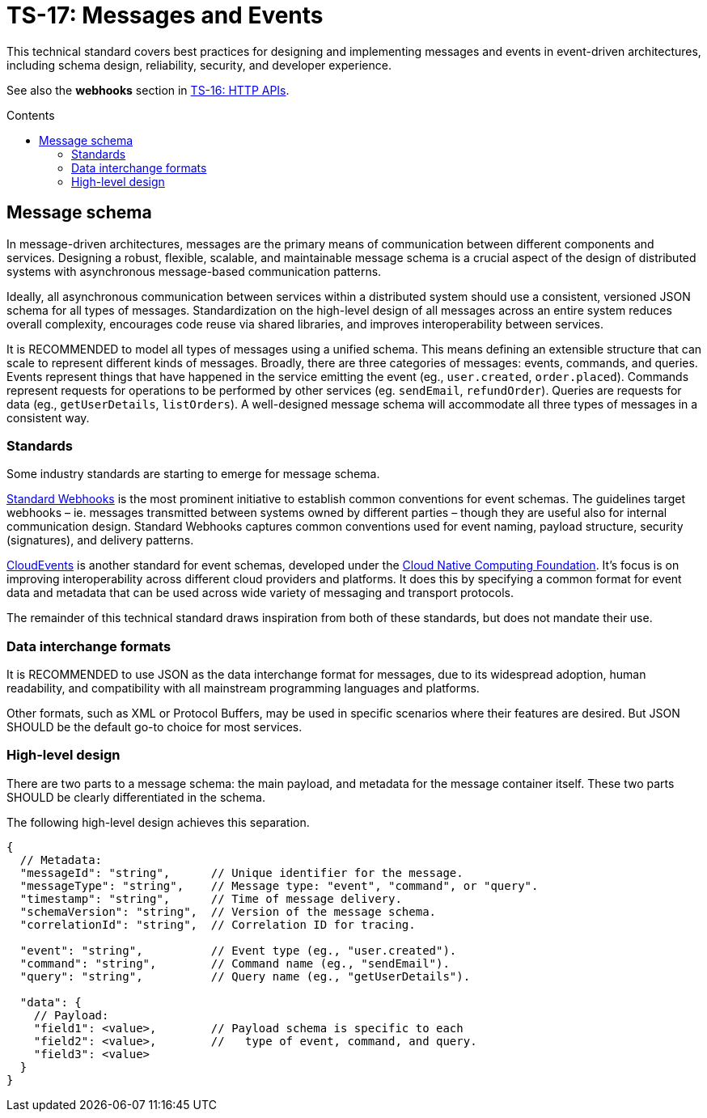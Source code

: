 = TS-17: Messages and Events
:toc: macro
:toc-title: Contents

This technical standard covers best practices for designing and implementing messages and events in event-driven architectures, including schema design, reliability, security, and developer experience.

See also the *webhooks* section in link:./016-http-apis.adoc[TS-16: HTTP APIs].

toc::[]

== Message schema

In message-driven architectures, messages are the primary means of communication between different components and services. Designing a robust, flexible, scalable, and maintainable message schema is a crucial aspect of the design of distributed systems with asynchronous message-based communication patterns.

Ideally, all asynchronous communication between services within a distributed system should use a consistent, versioned JSON schema for all types of messages. Standardization on the high-level design of all messages across an entire system reduces overall complexity, encourages code reuse via shared libraries, and improves interoperability between services.

It is RECOMMENDED to model all types of messages using a unified schema. This means defining an extensible structure that can scale to represent different kinds of messages. Broadly, there are three categories of messages: events, commands, and queries. Events represent things that have happened in the service emitting the event (eg., `user.created`, `order.placed`). Commands represent requests for operations to be performed by other services (eg. `sendEmail`, `refundOrder`). Queries are requests for data (eg., `getUserDetails`, `listOrders`). A well-designed message schema will accommodate all three types of messages in a consistent way.

=== Standards

Some industry standards are starting to emerge for message schema.

https://www.standardwebhooks.com/[Standard Webhooks] is the most prominent initiative to establish common conventions for event schemas. The guidelines target webhooks – ie. messages transmitted between systems owned by different parties – though they are useful also for internal communication design. Standard Webhooks captures common conventions used for event naming, payload structure, security (signatures), and delivery patterns.

https://cloudevents.io/[CloudEvents] is another standard for event schemas, developed under the https://github.com/cncf[Cloud Native Computing Foundation]. It's focus is on improving interoperability across different cloud providers and platforms. It does this by specifying a common format for event data and metadata that can be used across wide variety of messaging and transport protocols.

The remainder of this technical standard draws inspiration from both of these standards, but does not mandate their use.

=== Data interchange formats

It is RECOMMENDED to use JSON as the data interchange format for messages, due to its widespread adoption, human readability, and compatibility with all mainstream programming languages and platforms.

Other formats, such as XML or Protocol Buffers, may be used in specific scenarios where their features are desired. But JSON SHOULD be the default go-to choice for most services.

=== High-level design

There are two parts to a message schema: the main payload, and metadata for the message container itself. These two parts SHOULD be clearly differentiated in the schema.

The following high-level design achieves this separation.

----
{
  // Metadata:
  "messageId": "string",      // Unique identifier for the message.
  "messageType": "string",    // Message type: "event", "command", or "query".
  "timestamp": "string",      // Time of message delivery.
  "schemaVersion": "string",  // Version of the message schema.
  "correlationId": "string",  // Correlation ID for tracing.

  "event": "string",          // Event type (eg., "user.created").
  "command": "string",        // Command name (eg., "sendEmail").
  "query": "string",          // Query name (eg., "getUserDetails").

  "data": {
    // Payload:
    "field1": <value>,        // Payload schema is specific to each
    "field2": <value>,        //   type of event, command, and query.
    "field3": <value>
  }
}
----


----

